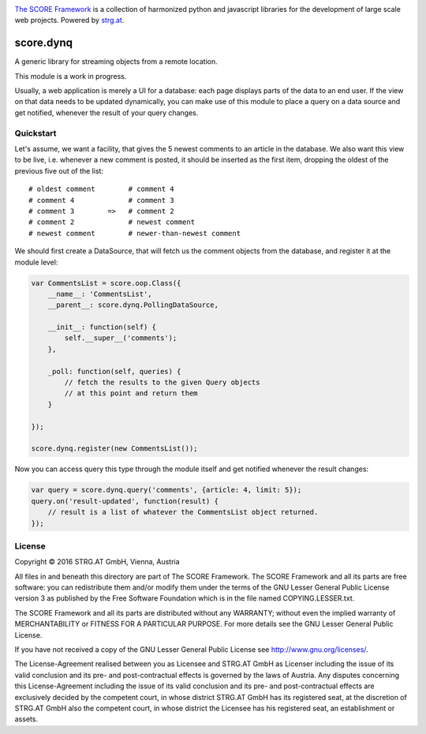 .. image:: https://raw.githubusercontent.com/score-framework/py.doc/master/docs/score-banner.png
    :target: http://score-framework.org

`The SCORE Framework`_ is a collection of harmonized python and javascript
libraries for the development of large scale web projects. Powered by strg.at_.

.. _The SCORE Framework: http://score-framework.org
.. _strg.at: http://strg.at


**********
score.dynq
**********

.. _js_dynq:

A generic library for streaming objects from a remote location. 

This module is a work in progress.

Usually, a web application is merely a UI for a database: each page displays
parts of the data to an end user. If the view on that data needs to be updated
dynamically, you can make use of this module to place a query on a data source
and get notified, whenever the result of your query changes.

Quickstart
==========

Let's assume, we want a facility, that gives the 5 newest comments to an
article in the database. We also want this view to be live, i.e. whenever a new
comment is posted, it should be inserted as the first item, dropping the oldest
of the previous five out of the list::

    # oldest comment        # comment 4
    # comment 4             # comment 3
    # comment 3        =>   # comment 2
    # comment 2             # newest comment
    # newest comment        # newer-than-newest comment

We should first create a DataSource, that will fetch us the comment objects
from the database, and register it at the module level:

.. code-block:: javascript

    var CommentsList = score.oop.Class({
        __name__: 'CommentsList',
        __parent__: score.dynq.PollingDataSource,

        __init__: function(self) {
            self.__super__('comments');
        },

        _poll: function(self, queries) {
            // fetch the results to the given Query objects
            // at this point and return them
        }

    });

    score.dynq.register(new CommentsList());

Now you can access query this type through the module itself and get notified
whenever the result changes:

.. code-block:: javascript

    var query = score.dynq.query('comments', {article: 4, limit: 5});
    query.on('result-updated', function(result) {
        // result is a list of whatever the CommentsList object returned.
    });


License
=======

Copyright © 2016 STRG.AT GmbH, Vienna, Austria

All files in and beneath this directory are part of The SCORE Framework.
The SCORE Framework and all its parts are free software: you can redistribute
them and/or modify them under the terms of the GNU Lesser General Public
License version 3 as published by the Free Software Foundation which is in the
file named COPYING.LESSER.txt.

The SCORE Framework and all its parts are distributed without any WARRANTY;
without even the implied warranty of MERCHANTABILITY or FITNESS FOR A
PARTICULAR PURPOSE. For more details see the GNU Lesser General Public License.

If you have not received a copy of the GNU Lesser General Public License see
http://www.gnu.org/licenses/.

The License-Agreement realised between you as Licensee and STRG.AT GmbH as
Licenser including the issue of its valid conclusion and its pre- and
post-contractual effects is governed by the laws of Austria. Any disputes
concerning this License-Agreement including the issue of its valid conclusion
and its pre- and post-contractual effects are exclusively decided by the
competent court, in whose district STRG.AT GmbH has its registered seat, at the
discretion of STRG.AT GmbH also the competent court, in whose district the
Licensee has his registered seat, an establishment or assets.
